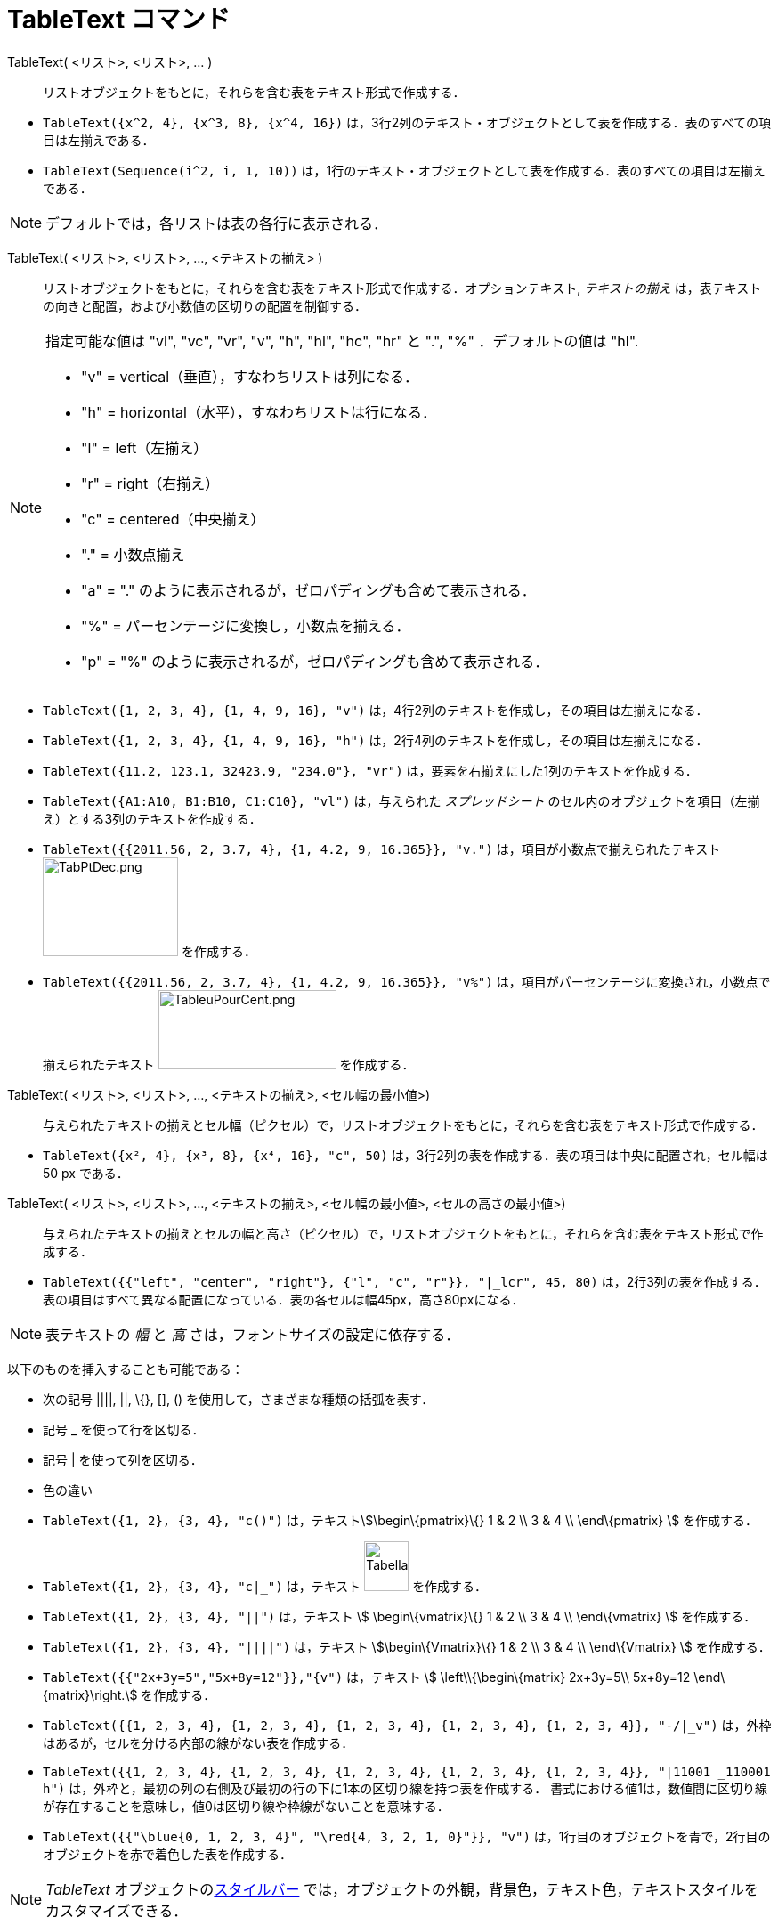 = TableText コマンド
ifdef::env-github[:imagesdir: /ja/modules/ROOT/assets/images]

TableText( <リスト>, <リスト>, ... )::
  リストオブジェクトをもとに，それらを含む表をテキスト形式で作成する．

[EXAMPLE]
====

* `++TableText({x^2, 4}, {x^3, 8}, {x^4, 16})++`
は，3行2列のテキスト・オブジェクトとして表を作成する．表のすべての項目は左揃えである．
* `++TableText(Sequence(i^2, i, 1, 10))++`
は，1行のテキスト・オブジェクトとして表を作成する．表のすべての項目は左揃えである．

====

[NOTE]
====

デフォルトでは，各リストは表の各行に表示される．

====

TableText( <リスト>, <リスト>, ..., <テキストの揃え> )::
  リストオブジェクトをもとに，それらを含む表をテキスト形式で作成する．オプションテキスト, _テキストの揃え_
  は，表テキストの向きと配置，および小数値の区切りの配置を制御する．

[NOTE]
====

指定可能な値は "vl", "vc", "vr", "v", "h", "hl", "hc", "hr" と ".", "%" ．デフォルトの値は "hl".

* "v" = vertical（垂直），すなわちリストは列になる．
* "h" = horizontal（水平），すなわちリストは行になる．
* "l" = left（左揃え）
* "r" = right（右揃え）
* "c" = centered（中央揃え）
* "." = 小数点揃え
* "a" = "." のように表示されるが，ゼロパディングも含めて表示される．
* "%" = パーセンテージに変換し，小数点を揃える．
* "p" = "%" のように表示されるが，ゼロパディングも含めて表示される．

====

[EXAMPLE]
====

* `++TableText({1, 2, 3, 4}, {1, 4, 9, 16}, "v")++` は，4行2列のテキストを作成し，その項目は左揃えになる．
* `++TableText({1, 2, 3, 4}, {1, 4, 9, 16}, "h")++` は，2行4列のテキストを作成し，その項目は左揃えになる．
* `++TableText({11.2, 123.1, 32423.9, "234.0"}, "vr")++` は，要素を右揃えにした1列のテキストを作成する．
* `++TableText({A1:A10, B1:B10, C1:C10}, "vl")++` は，与えられた _スプレッドシート_
のセル内のオブジェクトを項目（左揃え）とする3列のテキストを作成する．
* `++TableText({{2011.56, 2, 3.7, 4}, {1, 4.2, 9, 16.365}}, "v.")++` は，項目が小数点で揃えられたテキスト
image:TabPtDec.png[TabPtDec.png,width=152,height=111] を作成する．
* `++TableText({{2011.56, 2, 3.7, 4}, {1, 4.2, 9, 16.365}}, "v%")++`
は，項目がパーセンテージに変換され，小数点で揃えられたテキスト
image:200px-TableuPourCent.png[TableuPourCent.png,width=200,height=89] を作成する．

====

TableText( <リスト>, <リスト>, ..., <テキストの揃え>, <セル幅の最小値>)::
  与えられたテキストの揃えとセル幅（ピクセル）で，リストオブジェクトをもとに，それらを含む表をテキスト形式で作成する．

[EXAMPLE]
====

* `++TableText({x², 4}, {x³, 8}, {x⁴, 16}, "c", 50)++` は，3行2列の表を作成する．表の項目は中央に配置され，セル幅は 50
px である．

====

TableText( <リスト>, <リスト>, ..., <テキストの揃え>, <セル幅の最小値>, <セルの高さの最小値>)::
  与えられたテキストの揃えとセルの幅と高さ（ピクセル）で，リストオブジェクトをもとに，それらを含む表をテキスト形式で作成する．

[EXAMPLE]
====

* `++TableText({{"left", "center", "right"}, {"l", "c", "r"}}, "|_lcr", 45, 80)++`
は，2行3列の表を作成する．表の項目はすべて異なる配置になっている．表の各セルは幅45px，高さ80pxになる．

====

[NOTE]
====

表テキストの _幅_ と _高_ さは，フォントサイズの設定に依存する．

====

以下のものを挿入することも可能である：

* 次の記号 ||||, ||, \{}, [], () を使用して，さまざまな種類の括弧を表す．
* 記号 _ を使って行を区切る．
* 記号 | を使って列を区切る．
* 色の違い

[EXAMPLE]
====

* `++TableText({1, 2}, {3, 4}, "c()")++` は，テキストstem:[\begin\{pmatrix}\{} 1 & 2 \\ 3 & 4 \\ \end\{pmatrix} ]
を作成する．
* `++TableText({1, 2}, {3, 4}, "c|_")++` は，テキスト image:50px-TabellaTesto.png[TabellaTesto.png,width=50,height=56]
を作成する．
* `++TableText({1, 2}, {3, 4}, "||")++` は，テキスト stem:[ \begin\{vmatrix}\{} 1 & 2 \\ 3 & 4 \\ \end\{vmatrix} ]
を作成する．
* `++TableText({1, 2}, {3, 4}, "||||")++` は，テキスト stem:[\begin\{Vmatrix}\{} 1 & 2 \\ 3 & 4 \\ \end\{Vmatrix} ]
を作成する．
* `++TableText({{"2x+3y=5","5x+8y=12"}},"{v")++` は，テキスト stem:[ \left\\{\begin\{matrix} 2x+3y=5\\ 5x+8y=12
\end\{matrix}\right.] を作成する．
* `++TableText({{1, 2, 3, 4}, {1, 2, 3, 4}, {1, 2, 3, 4}, {1, 2, 3, 4}, {1, 2, 3, 4}}, "-/|_v")++`
は，外枠はあるが，セルを分ける内部の線がない表を作成する．
* `++TableText({{1, 2, 3, 4}, {1, 2, 3, 4}, {1, 2, 3, 4}, {1, 2, 3, 4}, {1, 2, 3, 4}}, "|11001 _110001 h")++`
は，外枠と，最初の列の右側及び最初の行の下に1本の区切り線を持つ表を作成する．
書式における値1は，数値間に区切り線が存在することを意味し，値0は区切り線や枠線がないことを意味する．
* `++TableText({{"\blue{0, 1, 2, 3, 4}", "\red{4, 3, 2, 1, 0}"}}, "v")++`
は，1行目のオブジェクトを青で，2行目のオブジェクトを赤で着色した表を作成する．

====

[NOTE]
====

_TableText_ オブジェクトのxref:/スタイルバー.adoc[スタイルバー]
では，オブジェクトの外観，背景色，テキスト色，テキストスタイルをカスタマイズできる．

====

https://www.geogebra.org/m/Eq5T3vV3[オンライン例 by Mike]
